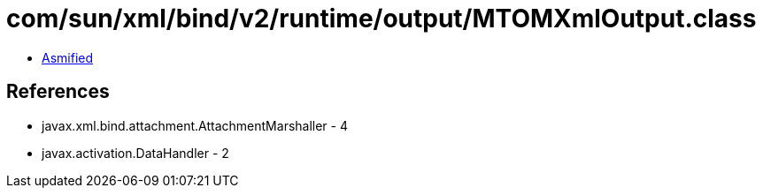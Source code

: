 = com/sun/xml/bind/v2/runtime/output/MTOMXmlOutput.class

 - link:MTOMXmlOutput-asmified.java[Asmified]

== References

 - javax.xml.bind.attachment.AttachmentMarshaller - 4
 - javax.activation.DataHandler - 2
